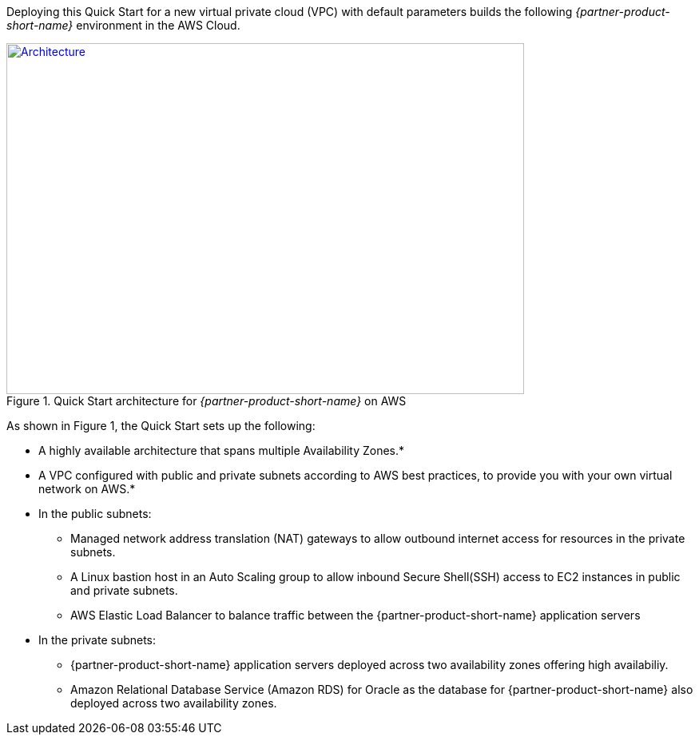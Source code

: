 Deploying this Quick Start for a new virtual private cloud (VPC) with
default parameters builds the following _{partner-product-short-name}_ environment in the AWS Cloud.

// Replace this example diagram with your own. Send us your source PowerPoint file. Be sure to follow our guidelines here : http://(we should include these points on our contributors giude)
[#architecture1]
.Quick Start architecture for _{partner-product-short-name}_ on AWS
[link=images/architecture_diagram.png]
image::../images/architecture_diagram.png[Architecture,width=648,height=439]

As shown in Figure 1, the Quick Start sets up the following:

* A highly available architecture that spans multiple Availability Zones.*
* A VPC configured with public and private subnets according to AWS best practices, to provide you with your own virtual network on AWS.*
* In the public subnets:
 ** Managed network address translation (NAT) gateways to allow outbound internet access for resources in the private subnets.
 ** A Linux bastion host in an Auto Scaling group to allow inbound Secure Shell(SSH) access to EC2 instances in public and private subnets.
 ** AWS Elastic Load Balancer to balance traffic between the {partner-product-short-name} application servers


* In the private subnets:
// Add bullet points for any additional components that are included in the deployment. Make sure that the additional components are also represented in the architecture diagram.
 ** {partner-product-short-name} application servers deployed across two availability zones offering high availabiliy.
 ** Amazon Relational Database Service (Amazon RDS) for Oracle as the database for {partner-product-short-name} also deployed across two availability zones.

